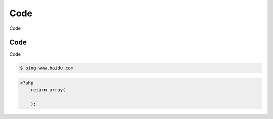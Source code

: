 .. index::
   single: Code

Code
========

Code

Code
------------------

Code

.. code-block:: bash

        $ ping www.baidu.com

.. code-block:: php

        <?php
            return array(

            );
